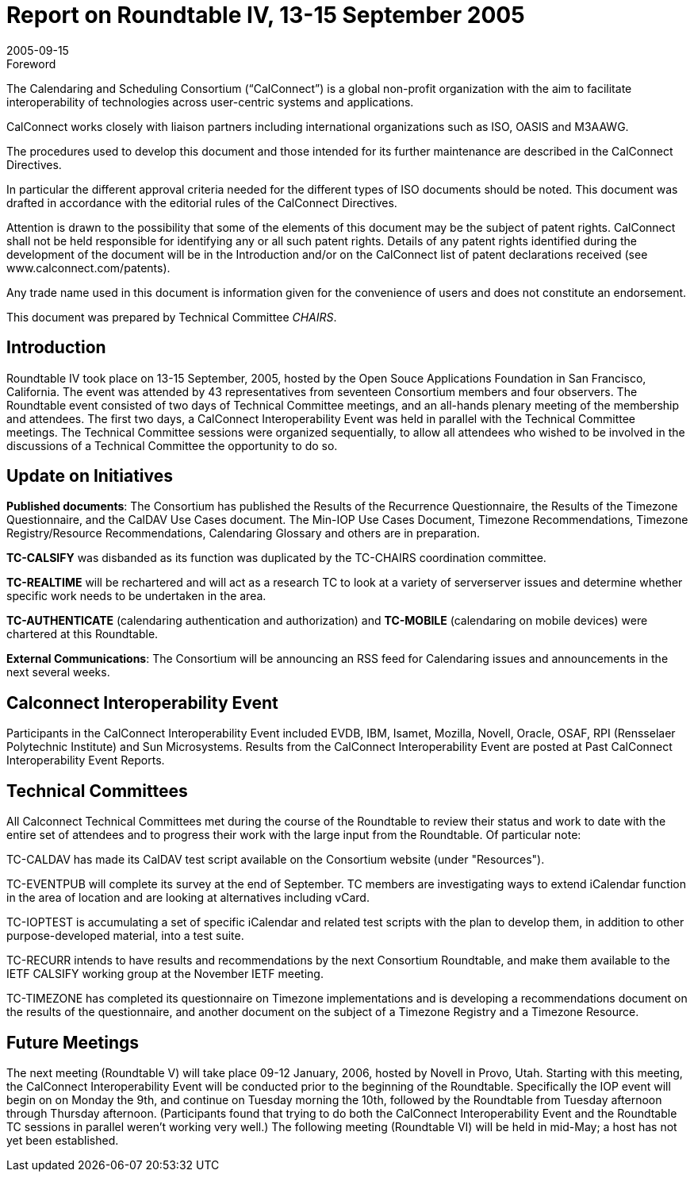 = Report on Roundtable IV, 13-15 September 2005
:docnumber: 0513
:copyright-year: 2005
:language: en
:doctype: administrative
:edition: 1
:status: published
:revdate: 2005-09-15
:published-date: 2005-09-15
:technical-committee: CHAIRS
:mn-document-class: csd
:mn-output-extensions: xml,html,pdf,rxl
:local-cache-only:
:data-uri-image:

.Foreword
The Calendaring and Scheduling Consortium ("`CalConnect`") is a global non-profit
organization with the aim to facilitate interoperability of technologies across
user-centric systems and applications.

CalConnect works closely with liaison partners including international
organizations such as ISO, OASIS and M3AAWG.

The procedures used to develop this document and those intended for its further
maintenance are described in the CalConnect Directives.

In particular the different approval criteria needed for the different types of
ISO documents should be noted. This document was drafted in accordance with the
editorial rules of the CalConnect Directives.

Attention is drawn to the possibility that some of the elements of this
document may be the subject of patent rights. CalConnect shall not be held responsible
for identifying any or all such patent rights. Details of any patent rights
identified during the development of the document will be in the Introduction
and/or on the CalConnect list of patent declarations received (see
www.calconnect.com/patents).

Any trade name used in this document is information given for the convenience
of users and does not constitute an endorsement.

This document was prepared by Technical Committee _{technical-committee}_.

== Introduction

Roundtable IV took place on 13-15 September, 2005, hosted by the Open Souce Applications
Foundation in San Francisco, California. The event was attended by 43 representatives from
seventeen Consortium members and four observers. The Roundtable event consisted of two days
of Technical Committee meetings, and an all-hands plenary meeting of the membership and
attendees. The first two days, a CalConnect Interoperability Event was held in parallel with the
Technical Committee meetings. The Technical Committee sessions were organized sequentially, to
allow all attendees who wished to be involved in the discussions of a Technical Committee the
opportunity to do so.

== Update on Initiatives

*Published documents*: The Consortium has published the Results of the Recurrence
Questionnaire, the Results of the Timezone Questionnaire, and the CalDAV Use Cases document.
The Min-IOP Use Cases Document, Timezone Recommendations, Timezone Registry/Resource
Recommendations, Calendaring Glossary and others are in preparation.

*TC-CALSIFY* was disbanded as its function was duplicated by the TC-CHAIRS coordination
committee.

*TC-REALTIME* will be rechartered and will act as a research TC to look at a variety of serverserver
issues and determine whether specific work needs to be undertaken in the area.

*TC-AUTHENTICATE* (calendaring authentication and authorization) and *TC-MOBILE*
(calendaring on mobile devices) were chartered at this Roundtable.

*External Communications*: The Consortium will be announcing an RSS feed for Calendaring
issues and announcements in the next several weeks.

== Calconnect Interoperability Event

Participants in the CalConnect Interoperability Event included EVDB, IBM, Isamet, Mozilla,
Novell, Oracle, OSAF, RPI (Rensselaer Polytechnic Institute) and Sun Microsystems. Results
from the CalConnect Interoperability Event are posted at Past CalConnect Interoperability Event
Reports.

== Technical Committees

All Calconnect Technical Committees met during the course of the Roundtable to review their
status and work to date with the entire set of attendees and to progress their work with the large
input from the Roundtable. Of particular note:

TC-CALDAV has made its CalDAV test script available on the Consortium website (under
"Resources").

TC-EVENTPUB will complete its survey at the end of September. TC members are investigating
ways to extend iCalendar function in the area of location and are looking at alternatives including
vCard.

TC-IOPTEST is accumulating a set of specific iCalendar and related test scripts with the plan to
develop them, in addition to other purpose-developed material, into a test suite.

TC-RECURR intends to have results and recommendations by the next Consortium Roundtable,
and make them available to the IETF CALSIFY working group at the November IETF meeting.

TC-TIMEZONE has completed its questionnaire on Timezone implementations and is developing
a recommendations document on the results of the questionnaire, and another document on the
subject of a Timezone Registry and a Timezone Resource.

== Future Meetings

The next meeting (Roundtable V) will take place 09-12 January, 2006, hosted by Novell in Provo,
Utah. Starting with this meeting, the CalConnect Interoperability Event will be conducted prior to
the beginning of the Roundtable. Specifically the IOP event will begin on on Monday the 9th, and
continue on Tuesday morning the 10th, followed by the Roundtable from Tuesday afternoon
through Thursday afternoon. (Participants found that trying to do both the CalConnect
Interoperability Event and the Roundtable TC sessions in parallel weren't working very well.) The
following meeting (Roundtable VI) will be held in mid-May; a host has not yet been established.
